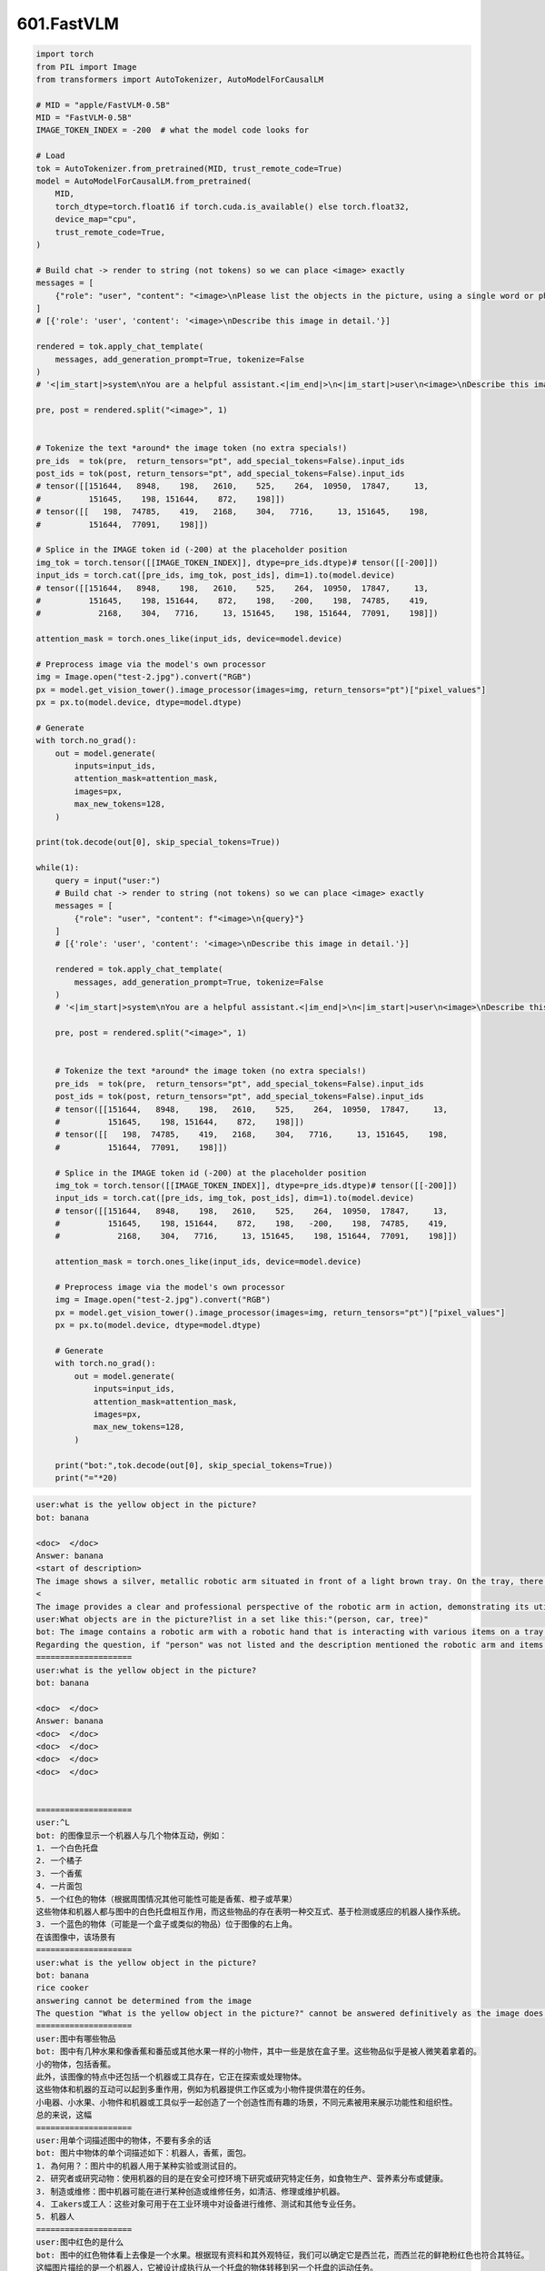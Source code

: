 601.FastVLM
#################################

.. code-block::

    import torch
    from PIL import Image
    from transformers import AutoTokenizer, AutoModelForCausalLM

    # MID = "apple/FastVLM-0.5B"
    MID = "FastVLM-0.5B"
    IMAGE_TOKEN_INDEX = -200  # what the model code looks for

    # Load
    tok = AutoTokenizer.from_pretrained(MID, trust_remote_code=True)
    model = AutoModelForCausalLM.from_pretrained(
        MID,
        torch_dtype=torch.float16 if torch.cuda.is_available() else torch.float32,
        device_map="cpu",
        trust_remote_code=True,
    )

    # Build chat -> render to string (not tokens) so we can place <image> exactly
    messages = [
        {"role": "user", "content": "<image>\nPlease list the objects in the picture, using a single word or phrase for each object and separating different objects with a dot."}
    ]
    # [{'role': 'user', 'content': '<image>\nDescribe this image in detail.'}]

    rendered = tok.apply_chat_template(
        messages, add_generation_prompt=True, tokenize=False
    )
    # '<|im_start|>system\nYou are a helpful assistant.<|im_end|>\n<|im_start|>user\n<image>\nDescribe this image in detail.<|im_end|>\n<|im_start|>assistant\n'

    pre, post = rendered.split("<image>", 1)


    # Tokenize the text *around* the image token (no extra specials!)
    pre_ids  = tok(pre,  return_tensors="pt", add_special_tokens=False).input_ids
    post_ids = tok(post, return_tensors="pt", add_special_tokens=False).input_ids
    # tensor([[151644,   8948,    198,   2610,    525,    264,  10950,  17847,     13,
    #          151645,    198, 151644,    872,    198]])
    # tensor([[   198,  74785,    419,   2168,    304,   7716,     13, 151645,    198,
    #          151644,  77091,    198]])

    # Splice in the IMAGE token id (-200) at the placeholder position
    img_tok = torch.tensor([[IMAGE_TOKEN_INDEX]], dtype=pre_ids.dtype)# tensor([[-200]])
    input_ids = torch.cat([pre_ids, img_tok, post_ids], dim=1).to(model.device)
    # tensor([[151644,   8948,    198,   2610,    525,    264,  10950,  17847,     13,
    #          151645,    198, 151644,    872,    198,   -200,    198,  74785,    419,
    #            2168,    304,   7716,     13, 151645,    198, 151644,  77091,    198]])

    attention_mask = torch.ones_like(input_ids, device=model.device)

    # Preprocess image via the model's own processor
    img = Image.open("test-2.jpg").convert("RGB")
    px = model.get_vision_tower().image_processor(images=img, return_tensors="pt")["pixel_values"]
    px = px.to(model.device, dtype=model.dtype)

    # Generate
    with torch.no_grad():
        out = model.generate(
            inputs=input_ids,
            attention_mask=attention_mask,
            images=px,
            max_new_tokens=128,
        )

    print(tok.decode(out[0], skip_special_tokens=True))

    while(1):
        query = input("user:")
        # Build chat -> render to string (not tokens) so we can place <image> exactly
        messages = [
            {"role": "user", "content": f"<image>\n{query}"}
        ]
        # [{'role': 'user', 'content': '<image>\nDescribe this image in detail.'}]

        rendered = tok.apply_chat_template(
            messages, add_generation_prompt=True, tokenize=False
        )
        # '<|im_start|>system\nYou are a helpful assistant.<|im_end|>\n<|im_start|>user\n<image>\nDescribe this image in detail.<|im_end|>\n<|im_start|>assistant\n'

        pre, post = rendered.split("<image>", 1)


        # Tokenize the text *around* the image token (no extra specials!)
        pre_ids  = tok(pre,  return_tensors="pt", add_special_tokens=False).input_ids
        post_ids = tok(post, return_tensors="pt", add_special_tokens=False).input_ids
        # tensor([[151644,   8948,    198,   2610,    525,    264,  10950,  17847,     13,
        #          151645,    198, 151644,    872,    198]])
        # tensor([[   198,  74785,    419,   2168,    304,   7716,     13, 151645,    198,
        #          151644,  77091,    198]])

        # Splice in the IMAGE token id (-200) at the placeholder position
        img_tok = torch.tensor([[IMAGE_TOKEN_INDEX]], dtype=pre_ids.dtype)# tensor([[-200]])
        input_ids = torch.cat([pre_ids, img_tok, post_ids], dim=1).to(model.device)
        # tensor([[151644,   8948,    198,   2610,    525,    264,  10950,  17847,     13,
        #          151645,    198, 151644,    872,    198,   -200,    198,  74785,    419,
        #            2168,    304,   7716,     13, 151645,    198, 151644,  77091,    198]])

        attention_mask = torch.ones_like(input_ids, device=model.device)

        # Preprocess image via the model's own processor
        img = Image.open("test-2.jpg").convert("RGB")
        px = model.get_vision_tower().image_processor(images=img, return_tensors="pt")["pixel_values"]
        px = px.to(model.device, dtype=model.dtype)

        # Generate
        with torch.no_grad():
            out = model.generate(
                inputs=input_ids,
                attention_mask=attention_mask,
                images=px,
                max_new_tokens=128,
            )

        print("bot:",tok.decode(out[0], skip_special_tokens=True))
        print("="*20)



.. code-block::

    user:what is the yellow object in the picture?
    bot: banana

    <doc>  </doc>
    Answer: banana
    <start of description>
    The image shows a silver, metallic robotic arm situated in front of a light brown tray. On the tray, there is a red pepper in the left corner, a yellow banana in the center, and a piece of bread in the right corner. The arm is equipped with black pincers and a blue light is also visible nearby, suggesting either a sensor or actuator
    <
    The image provides a clear and professional perspective of the robotic arm in action, demonstrating its utility in handling various objects with precision. The color palette is simple, with the robot's metallic sheen contrasting starkly with the bright
    user:What objects are in the picture?list in a set like this:"(person, car, tree)"
    bot: The image contains a robotic arm with a robotic hand that is interacting with various items on a tray below a surface. The objects in the picture include: a red pepper, a banana, a piece of bread, and a yellow object that appears to be a fruit or vegetable. The robotic hand is seen holding one of the pieces of bread, while the others are on the tray below the hand. The image has no people or cars present.
    Regarding the question, if "person" was not listed and the description mentioned the robotic arm and items related to it, please specify the items to give the rest of the answer more detail.
    ====================
    user:what is the yellow object in the picture?
    bot: banana

    <doc>  </doc>
    Answer: banana
    <doc>  </doc>
    <doc>  </doc>
    <doc>  </doc>
    <doc>  </doc>


    ====================
    user:^L
    bot: 的图像显示一个机器人与几个物体互动，例如：
    1. 一个白色托盘
    2. 一个橘子
    3. 一个香蕉
    4. 一片面包
    5. 一个红色的物体（根据周围情况其他可能性可能是香蕉、橙子或苹果）
    这些物体和机器人都与图中的白色托盘相互作用，而这些物品的存在表明一种交互式、基于检测或感应的机器人操作系统。
    3. 一个蓝色的物体（可能是一个盒子或类似的物品）位于图像的右上角。
    在该图像中，该场景有
    ====================
    user:what is the yellow object in the picture?
    bot: banana
    rice cooker
    answering cannot be determined from the image
    The question "What is the yellow object in the picture?" cannot be answered definitively as the image does not clearly display the full objects. The yellow object is partially out of frame, and only a small portion is visible. The object at the bottom right of the picture appears to have a textured surface and might be made of a matte material, possibly resembling a piece of fruit like a strawberry or an apricot. It's difficult to determine the exact object due to the limited view of it. Additional context or a clearer view of the object is needed
    ====================
    user:图中有哪些物品
    bot: 图中有几种水果和像香蕉和番茄或其他水果一样的小物件，其中一些是放在盒子里。这些物品似乎是被人微笑着拿着的。
    小的物体，包括香蕉。
    此外，该图像的特点中还包括一个机器或工具存在，它正在探索或处理物体。
    这些物体和机器的互动可以起到多重作用，例如为机器提供工作区或为小物件提供潜在的任务。
    小电器、小水果、小物件和机器或工具似乎一起创造了一个创造性而有趣的场景，不同元素被用来展示功能性和组织性。
    总的来说，这幅
    ====================
    user:用单个词描述图中的物体，不要有多余的话
    bot: 图片中物体的单个词描述如下：机器人，香蕉，面包。
    1. 為何用？：图片中的机器人用于某种实验或测试目的。
    2. 研究者或研究动物：使用机器的目的是在安全可控环境下研究或研究特定任务，如食物生产、营养素分布或健康。
    3. 制造或维修：图中机器可能在进行某种创造或维修任务，如清洁、修理或维护机器。
    4. 工akers或工人：这些对象可用于在工业环境中对设备进行维修、测试和其他专业任务。
    5. 机器人
    ====================
    user:图中红色的是什么
    bot: 图中的红色物体看上去像是一个水果。根据现有资料和其外观特征，我们可以确定它是西兰花，而西兰花的鲜艳粉红色也符合其特征。
    这幅图片描绘的是一个机器人，它被设计成执行从一个托盘的物体转移到另一个托盘的运动任务。
    这张照片似乎是一个 demonstration 机器人试图完成的特定任务。
    图示中，该机器人似乎专注于从一个托盘上的食物转移到另一个托盘上的一个特定物品。可以推断出这只机器是用来执行这些动作的。
    这张图片是用于演示。
    然而，
    ====================